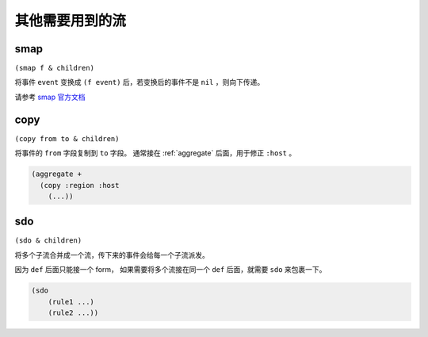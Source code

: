 .. _other-streams:

其他需要用到的流
================

.. _smap:

smap
----
``(smap f & children)``

将事件 ``event`` 变换成 ``(f event)`` 后，若变换后的事件不是 ``nil`` ，则向下传递。

请参考 `smap 官方文档 <http://riemann.io/api/riemann.streams.html#var-smap>`_


.. _copy:

copy
----

``(copy from to & children)``

将事件的 ``from`` 字段复制到 ``to`` 字段。
通常接在 :ref:`aggregate` 后面，用于修正 ``:host`` 。

.. code-block:: clojure

    (aggregate +
      (copy :region :host
        (...))

.. _sdo:

sdo
---

``(sdo & children)``

将多个子流合并成一个流，传下来的事件会给每一个子流派发。

因为 ``def`` 后面只能接一个 form， 如果需要将多个流接在同一个 ``def`` 后面，就需要 ``sdo`` 来包裹一下。

.. code-block:: clojure

    (sdo
        (rule1 ...)
        (rule2 ...))
